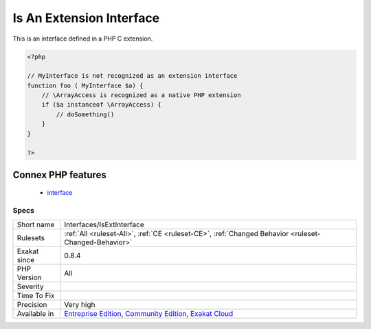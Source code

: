 .. _interfaces-isextinterface:

.. _is-an-extension-interface:

Is An Extension Interface
+++++++++++++++++++++++++

.. meta::
	:description:
		Is An Extension Interface: This is an interface defined in a PHP C extension.
	:twitter:card: summary_large_image
	:twitter:site: @exakat
	:twitter:title: Is An Extension Interface
	:twitter:description: Is An Extension Interface: This is an interface defined in a PHP C extension
	:twitter:creator: @exakat
	:twitter:image:src: https://www.exakat.io/wp-content/uploads/2020/06/logo-exakat.png
	:og:image: https://www.exakat.io/wp-content/uploads/2020/06/logo-exakat.png
	:og:title: Is An Extension Interface
	:og:type: article
	:og:description: This is an interface defined in a PHP C extension
	:og:url: https://php-tips.readthedocs.io/en/latest/tips/Interfaces/IsExtInterface.html
	:og:locale: en
This is an interface defined in a PHP C extension.

.. code-block:: php
   
   <?php
   
   // MyInterface is not recognized as an extension interface
   function foo ( MyInterface $a) {
       // \ArrayAccess is recognized as a native PHP extension
       if ($a instanceof \ArrayAccess) {
           // doSomething()
       }
   }
   
   ?>
Connex PHP features
-------------------

  + `interface <https://php-dictionary.readthedocs.io/en/latest/dictionary/interface.ini.html>`_


Specs
_____

+--------------+-----------------------------------------------------------------------------------------------------------------------------------------------------------------------------------------+
| Short name   | Interfaces/IsExtInterface                                                                                                                                                               |
+--------------+-----------------------------------------------------------------------------------------------------------------------------------------------------------------------------------------+
| Rulesets     | :ref:`All <ruleset-All>`, :ref:`CE <ruleset-CE>`, :ref:`Changed Behavior <ruleset-Changed-Behavior>`                                                                                    |
+--------------+-----------------------------------------------------------------------------------------------------------------------------------------------------------------------------------------+
| Exakat since | 0.8.4                                                                                                                                                                                   |
+--------------+-----------------------------------------------------------------------------------------------------------------------------------------------------------------------------------------+
| PHP Version  | All                                                                                                                                                                                     |
+--------------+-----------------------------------------------------------------------------------------------------------------------------------------------------------------------------------------+
| Severity     |                                                                                                                                                                                         |
+--------------+-----------------------------------------------------------------------------------------------------------------------------------------------------------------------------------------+
| Time To Fix  |                                                                                                                                                                                         |
+--------------+-----------------------------------------------------------------------------------------------------------------------------------------------------------------------------------------+
| Precision    | Very high                                                                                                                                                                               |
+--------------+-----------------------------------------------------------------------------------------------------------------------------------------------------------------------------------------+
| Available in | `Entreprise Edition <https://www.exakat.io/entreprise-edition>`_, `Community Edition <https://www.exakat.io/community-edition>`_, `Exakat Cloud <https://www.exakat.io/exakat-cloud/>`_ |
+--------------+-----------------------------------------------------------------------------------------------------------------------------------------------------------------------------------------+


